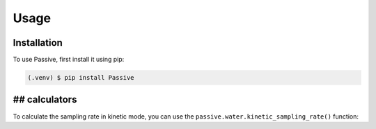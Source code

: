 Usage
=====

Installation
------------

To use Passive, first install it using pip:

.. code-block:: console

   (.venv) $ pip install Passive

## calculators
----------------

To calculate the sampling rate in kinetic mode,
you can use the ``passive.water.kinetic_sampling_rate()`` function:


